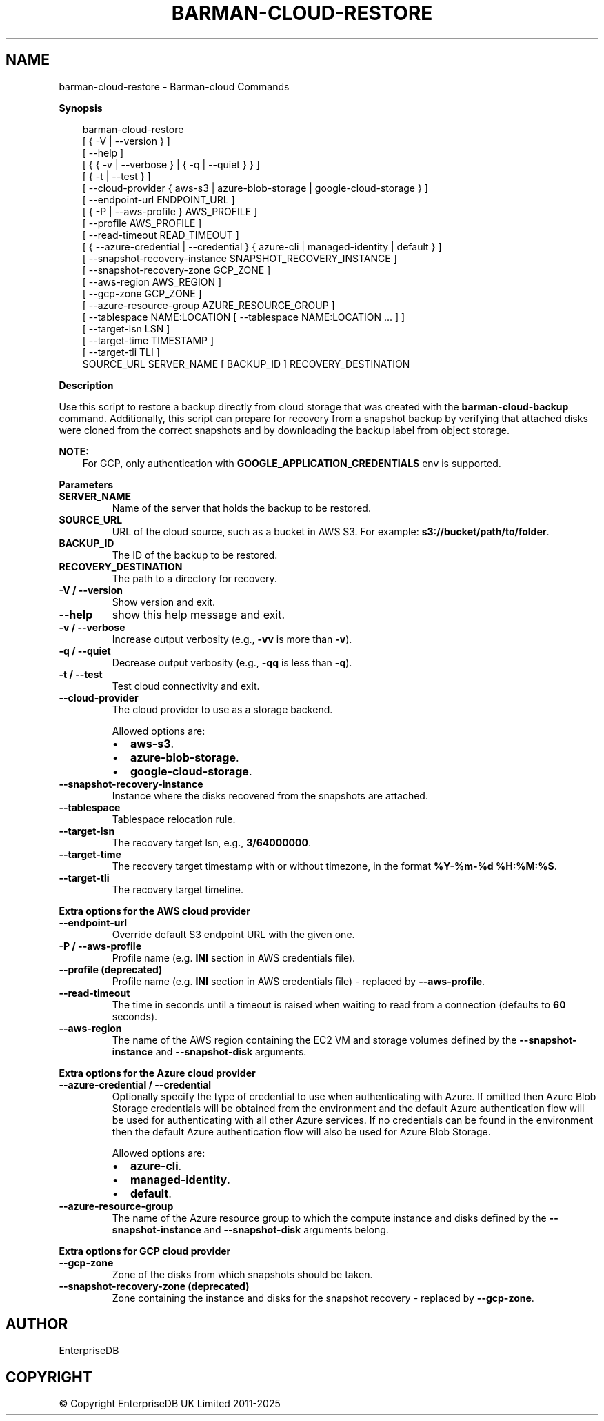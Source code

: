 .\" Man page generated from reStructuredText.
.
.
.nr rst2man-indent-level 0
.
.de1 rstReportMargin
\\$1 \\n[an-margin]
level \\n[rst2man-indent-level]
level margin: \\n[rst2man-indent\\n[rst2man-indent-level]]
-
\\n[rst2man-indent0]
\\n[rst2man-indent1]
\\n[rst2man-indent2]
..
.de1 INDENT
.\" .rstReportMargin pre:
. RS \\$1
. nr rst2man-indent\\n[rst2man-indent-level] \\n[an-margin]
. nr rst2man-indent-level +1
.\" .rstReportMargin post:
..
.de UNINDENT
. RE
.\" indent \\n[an-margin]
.\" old: \\n[rst2man-indent\\n[rst2man-indent-level]]
.nr rst2man-indent-level -1
.\" new: \\n[rst2man-indent\\n[rst2man-indent-level]]
.in \\n[rst2man-indent\\n[rst2man-indent-level]]u
..
.TH "BARMAN-CLOUD-RESTORE" "1" "Feb 20, 2025" "3.13" "Barman"
.SH NAME
barman-cloud-restore \- Barman-cloud Commands
.sp
\fBSynopsis\fP
.INDENT 0.0
.INDENT 3.5
.sp
.EX
barman\-cloud\-restore
                [ { \-V | \-\-version } ]
                [ \-\-help ]
                [ { { \-v | \-\-verbose } | { \-q | \-\-quiet } } ]
                [ { \-t | \-\-test } ]
                [ \-\-cloud\-provider { aws\-s3 | azure\-blob\-storage | google\-cloud\-storage } ]
                [ \-\-endpoint\-url ENDPOINT_URL ]
                [ { \-P | \-\-aws\-profile } AWS_PROFILE ]
                [ \-\-profile AWS_PROFILE ]
                [ \-\-read\-timeout READ_TIMEOUT ]
                [ { \-\-azure\-credential | \-\-credential } { azure\-cli | managed\-identity | default } ]
                [ \-\-snapshot\-recovery\-instance SNAPSHOT_RECOVERY_INSTANCE ]
                [ \-\-snapshot\-recovery\-zone GCP_ZONE ]
                [ \-\-aws\-region AWS_REGION ]
                [ \-\-gcp\-zone GCP_ZONE ]
                [ \-\-azure\-resource\-group AZURE_RESOURCE_GROUP ]
                [ \-\-tablespace NAME:LOCATION [ \-\-tablespace NAME:LOCATION ... ] ]
                [ \-\-target\-lsn LSN ]
                [ \-\-target\-time TIMESTAMP ]
                [ \-\-target\-tli TLI ]
                SOURCE_URL SERVER_NAME [ BACKUP_ID ] RECOVERY_DESTINATION
.EE
.UNINDENT
.UNINDENT
.sp
\fBDescription\fP
.sp
Use this script to restore a backup directly from cloud storage that was created with
the \fBbarman\-cloud\-backup\fP command. Additionally, this script can prepare for recovery
from a snapshot backup by verifying that attached disks were cloned from the correct
snapshots and by downloading the backup label from object storage.
.sp
\fBNOTE:\fP
.INDENT 0.0
.INDENT 3.5
For GCP, only authentication with \fBGOOGLE_APPLICATION_CREDENTIALS\fP env is supported.
.UNINDENT
.UNINDENT
.sp
\fBParameters\fP
.INDENT 0.0
.TP
.B \fBSERVER_NAME\fP
Name of the server that holds the backup to be restored.
.TP
.B \fBSOURCE_URL\fP
URL of the cloud source, such as a bucket in AWS S3. For example:
\fBs3://bucket/path/to/folder\fP\&.
.TP
.B \fBBACKUP_ID\fP
The ID of the backup to be restored.
.TP
.B \fBRECOVERY_DESTINATION\fP
The path to a directory for recovery.
.TP
.B \fB\-V\fP / \fB\-\-version\fP
Show version and exit.
.TP
.B \fB\-\-help\fP
show this help message and exit.
.TP
.B \fB\-v\fP / \fB\-\-verbose\fP
Increase output verbosity (e.g., \fB\-vv\fP is more than \fB\-v\fP).
.TP
.B \fB\-q\fP / \fB\-\-quiet\fP
Decrease output verbosity (e.g., \fB\-qq\fP is less than \fB\-q\fP).
.TP
.B \fB\-t\fP / \fB\-\-test\fP
Test cloud connectivity and exit.
.TP
.B \fB\-\-cloud\-provider\fP
The cloud provider to use as a storage backend.
.sp
Allowed options are:
.INDENT 7.0
.IP \(bu 2
\fBaws\-s3\fP\&.
.IP \(bu 2
\fBazure\-blob\-storage\fP\&.
.IP \(bu 2
\fBgoogle\-cloud\-storage\fP\&.
.UNINDENT
.TP
.B \fB\-\-snapshot\-recovery\-instance\fP
Instance where the disks recovered from the snapshots are attached.
.TP
.B \fB\-\-tablespace\fP
Tablespace relocation rule.
.TP
.B \fB\-\-target\-lsn\fP
The recovery target lsn, e.g., \fB3/64000000\fP\&.
.TP
.B \fB\-\-target\-time\fP
The recovery target timestamp with or without timezone, in the format \fB%Y\-%m\-%d %H:%M:%S\fP\&.
.TP
.B \fB\-\-target\-tli\fP
The recovery target timeline.
.UNINDENT
.sp
\fBExtra options for the AWS cloud provider\fP
.INDENT 0.0
.TP
.B \fB\-\-endpoint\-url\fP
Override default S3 endpoint URL with the given one.
.TP
.B \fB\-P\fP / \fB\-\-aws\-profile\fP
Profile name (e.g. \fBINI\fP section in AWS credentials file).
.TP
.B \fB\-\-profile\fP (deprecated)
Profile name (e.g. \fBINI\fP section in AWS credentials file) \- replaced by
\fB\-\-aws\-profile\fP\&.
.TP
.B \fB\-\-read\-timeout\fP
The time in seconds until a timeout is raised when waiting to read from a connection
(defaults to \fB60\fP seconds).
.TP
.B \fB\-\-aws\-region\fP
The name of the AWS region containing the EC2 VM and storage volumes defined by the
\fB\-\-snapshot\-instance\fP and \fB\-\-snapshot\-disk\fP arguments.
.UNINDENT
.sp
\fBExtra options for the Azure cloud provider\fP
.INDENT 0.0
.TP
.B \fB\-\-azure\-credential / \-\-credential\fP
Optionally specify the type of credential to use when authenticating with Azure. If
omitted then Azure Blob Storage credentials will be obtained from the environment and
the default Azure authentication flow will be used for authenticating with all other
Azure services. If no credentials can be found in the environment then the default
Azure authentication flow will also be used for Azure Blob Storage.
.sp
Allowed options are:
.INDENT 7.0
.IP \(bu 2
\fBazure\-cli\fP\&.
.IP \(bu 2
\fBmanaged\-identity\fP\&.
.IP \(bu 2
\fBdefault\fP\&.
.UNINDENT
.TP
.B \fB\-\-azure\-resource\-group\fP
The name of the Azure resource group to which the compute instance and disks defined by
the \fB\-\-snapshot\-instance\fP and \fB\-\-snapshot\-disk\fP arguments belong.
.UNINDENT
.sp
\fBExtra options for GCP cloud provider\fP
.INDENT 0.0
.TP
.B \fB\-\-gcp\-zone\fP
Zone of the disks from which snapshots should be taken.
.TP
.B \fB\-\-snapshot\-recovery\-zone\fP (deprecated)
Zone containing the instance and disks for the snapshot recovery \- replaced by
\fB\-\-gcp\-zone\fP\&.
.UNINDENT
.SH AUTHOR
EnterpriseDB
.SH COPYRIGHT
© Copyright EnterpriseDB UK Limited 2011-2025
.\" Generated by docutils manpage writer.
.
